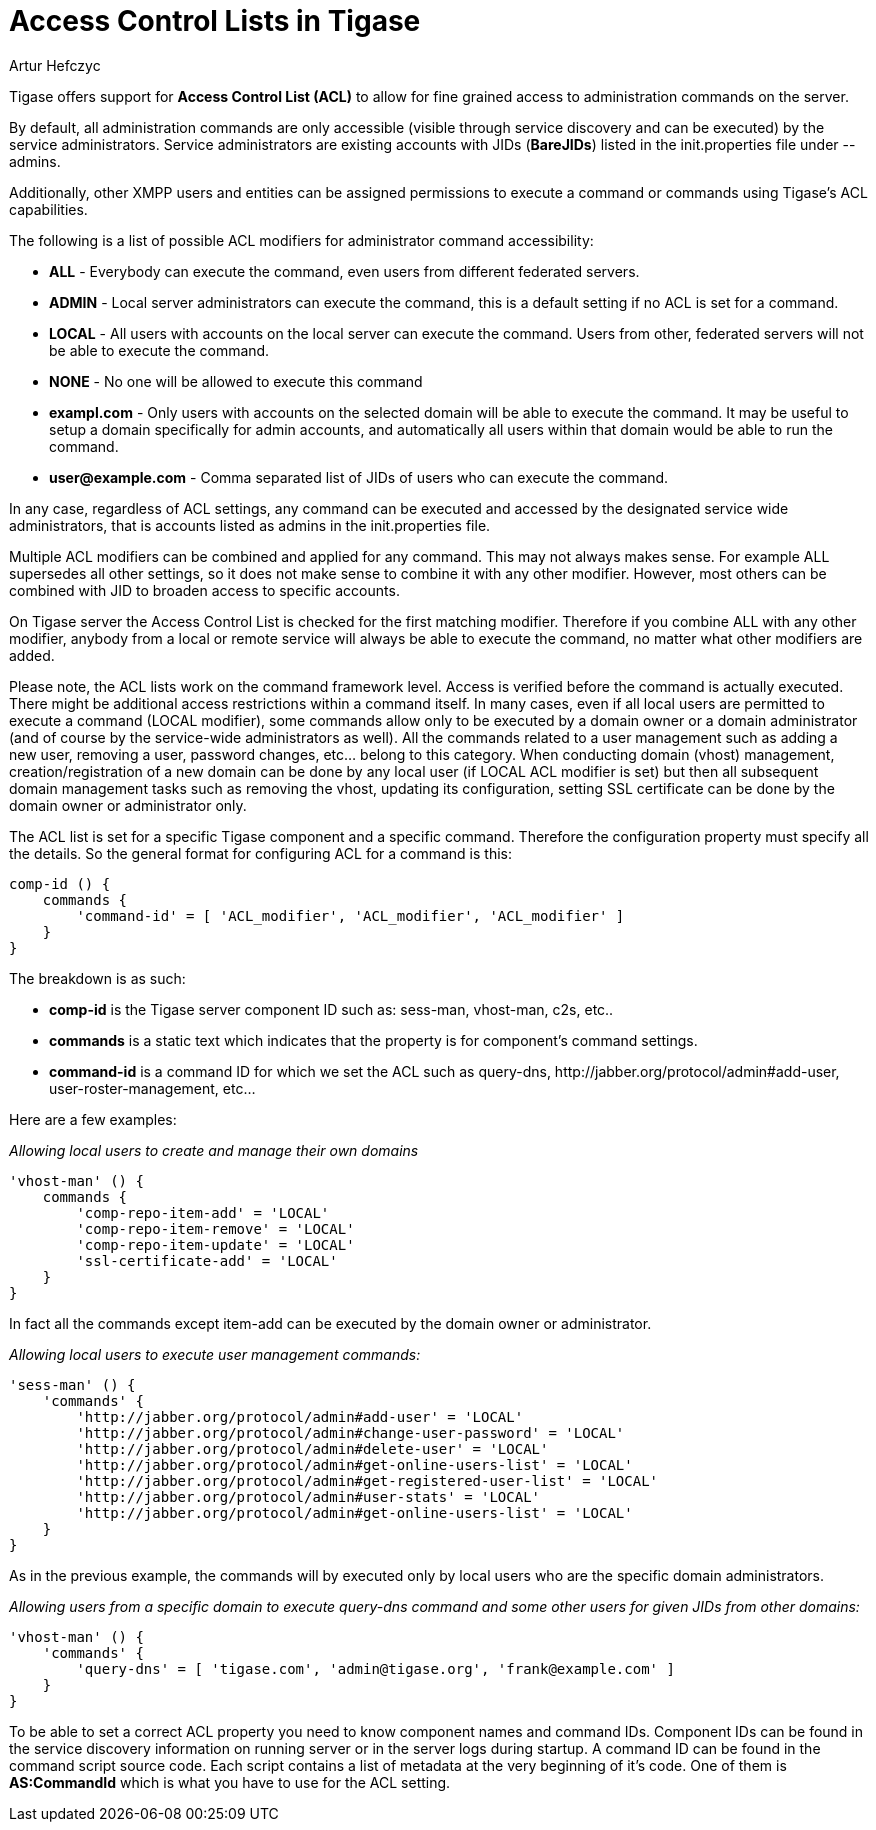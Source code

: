 [[accessControlList]]
= Access Control Lists in Tigase
:author: Artur Hefczyc
:version: v2.0, October 2015: Reformatted for v7.2.0.

:toc:
:numbered:
:website: http://www.tigase.net

Tigase offers support for *Access Control List (ACL)* to allow for fine grained access to administration commands on the server.

By default, all administration commands are only accessible (visible through service discovery and can be executed) by the service administrators.  Service administrators are existing accounts with JIDs (*BareJIDs*) listed in the +init.properties+ file under --admins.

Additionally, other XMPP users and entities can be assigned permissions to execute a command or commands using Tigase's ACL capabilities.

The following is a list of possible ACL modifiers for administrator command accessibility:

- *ALL* - Everybody can execute the command, even users from different federated servers.
- *ADMIN* - Local server administrators can execute the command, this is a default setting if no ACL is set for a command.
- *LOCAL* - All users with accounts on the local server can execute the command. Users from other, federated servers will not be able to execute the command.
- *NONE* - No one will be allowed to execute this command
- *exampl.com* - Only users with accounts on the selected domain will be able to execute the command.  It may be useful to setup a domain specifically for admin accounts, and automatically all users within that domain would be able to run the command.
- *user@example.com* - Comma separated list of JIDs of users who can execute the command.

In any case, regardless of ACL settings, any command can be executed and accessed by the designated service wide administrators, that is accounts listed as admins in the init.properties file.

Multiple ACL modifiers can be combined and applied for any command. This may not always makes sense. For example ALL supersedes all other settings, so it does not make sense to combine it with any other modifier. However, most others can be combined with JID to broaden access to specific accounts.

On Tigase server the Access Control List is checked for the first matching modifier. Therefore if you combine ALL with any other modifier, anybody from a local or remote service will always be able to execute the command, no matter what other modifiers are added.

Please note, the ACL lists work on the command framework level. Access is verified before the command is actually executed. There might be additional access restrictions within a command itself. In many cases, even if all local users are permitted to execute a command (LOCAL modifier), some commands allow only to be executed by a domain owner or a domain administrator (and of course by the service-wide administrators as well). All the commands related to a user management such as adding a new user, removing a user, password changes, etc… belong to this category.
When conducting domain (vhost) management, creation/registration of a new domain can be done by any local user (if LOCAL ACL modifier is set) but then all subsequent domain management tasks such as removing the vhost, updating its configuration, setting SSL certificate can be done by the domain owner or administrator only.

The ACL list is set for a specific Tigase component and a specific command. Therefore the configuration property must specify all the details. So the general format for configuring ACL for a command is this:
[source,dsl]
----
comp-id () {
    commands {
        'command-id' = [ 'ACL_modifier', 'ACL_modifier', 'ACL_modifier' ]
    }
}
----

The breakdown is as such:

- *comp-id* is the Tigase server component ID such as: +sess-man+, +vhost-man+, +c2s+, etc..
- *commands* is a static text which indicates that the property is for component's command settings.
- *command-id* is a command ID for which we set the ACL such as +query-dns+, +http://jabber.org/protocol/admin#add-user+, +user-roster-management+, etc…

Here are a few examples:

_Allowing local users to create and manage their own domains_
[source,dsl]
-----
'vhost-man' () {
    commands {
        'comp-repo-item-add' = 'LOCAL'
        'comp-repo-item-remove' = 'LOCAL'
        'comp-repo-item-update' = 'LOCAL'
        'ssl-certificate-add' = 'LOCAL'
    }
}
-----

In fact all the commands except +item-add+ can be executed by the domain owner or administrator.

_Allowing local users to execute user management commands:_
[source,dsl]
-----
'sess-man' () {
    'commands' {
        'http://jabber.org/protocol/admin#add-user' = 'LOCAL'
        'http://jabber.org/protocol/admin#change-user-password' = 'LOCAL'
        'http://jabber.org/protocol/admin#delete-user' = 'LOCAL'
        'http://jabber.org/protocol/admin#get-online-users-list' = 'LOCAL'
        'http://jabber.org/protocol/admin#get-registered-user-list' = 'LOCAL'
        'http://jabber.org/protocol/admin#user-stats' = 'LOCAL'
        'http://jabber.org/protocol/admin#get-online-users-list' = 'LOCAL'
    }
}
-----

As in the previous example, the commands will by executed only by local users who are the specific domain administrators.

_Allowing users from a specific domain to execute +query-dns+ command and some other users for given JIDs from other domains:_
[source,dsl]
-----
'vhost-man' () {
    'commands' {
        'query-dns' = [ 'tigase.com', 'admin@tigase.org', 'frank@example.com' ]
    }
}
-----

To be able to set a correct ACL property you need to know component names and command IDs. Component IDs can be found in the service discovery information on running server or in the server logs during startup. A command ID can be found in the command script source code. Each script contains a list of metadata at the very beginning of it's code. One of them is *AS:CommandId* which is what you have to use for the ACL setting.
